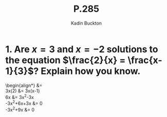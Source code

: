 #+BRAIN_PARENTS: Homework
#+TITLE: P.285
#+AUTHOR: Kadin Buckton

* 1. Are \(x = 3\) and \(x = -2\) solutions to the equation \(\frac{2}{x} = \frac{x-1}{3}\)? Explain how you know.

\begin{align*}
\frac{2}{x} &= \frac{x-1}{3}\\
3x(2) &= 3x(x-1)\\
6x &= 3x^2-3x\\
-3x^2+6x+3x &= 0\\
-3x^2+9x &= 0\\

